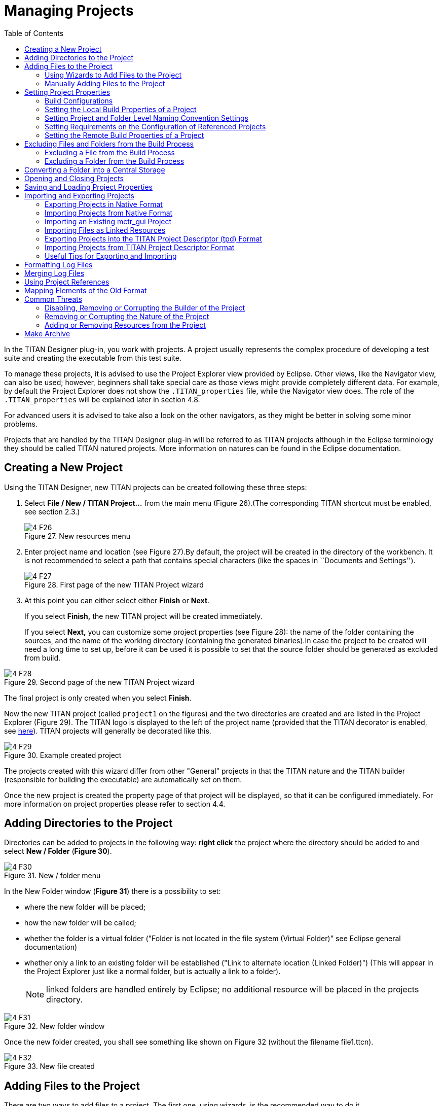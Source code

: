 = Managing Projects
:toc:
:figure-number: 26

In the TITAN Designer plug-in, you work with projects. A project usually represents the complex procedure of developing a test suite and creating the executable from this test suite.

To manage these projects, it is advised to use the Project Explorer view provided by Eclipse. Other views, like the Navigator view, can also be used; however, beginners shall take special care as those views might provide completely different data. For example, by default the Project Explorer does not show the `.TITAN_properties` file, while the Navigator view does. The role of the `.TITAN_properties` will be explained later in section 4.8.

For advanced users it is advised to take also a look on the other navigators, as they might be better in solving some minor problems.

Projects that are handled by the TITAN Designer plug-in will be referred to as TITAN projects although in the Eclipse terminology they should be called TITAN natured projects. More information on natures can be found in the Eclipse documentation.

[[creating-a-new-project]]
== Creating a New Project

Using the TITAN Designer, new TITAN projects can be created following these three steps:

1. Select *File / New / TITAN Project…* from the main menu (Figure 26).(The corresponding TITAN shortcut must be enabled, see section 2.3.)
+
image::images/4_F26.png[title="New resources menu"]

1. Enter project name and location (see Figure 27).By default, the project will be created in the directory of the workbench. It is not recommended to select a path that contains special characters (like the spaces in ``Documents and Settings'').
+
image::images/4_F27.png[title="First page of the new TITAN Project wizard"]

1. At this point you can either select either *Finish* or *Next*.
+
If you select *Finish,* the new TITAN project will be created immediately.
+
If you select *Next,* you can customize some project properties (see Figure 28): the name of the folder containing the sources, and the name of the working directory (containing the generated binaries).In case the project to be created will need a long time to set up, before it can be used it is possible to set that the source folder should be generated as excluded from build.

image::images/4_F28.png[title="Second page of the new TITAN Project wizard"]

The final project is only created when you select *Finish*.

Now the new TITAN project (called `project1` on the figures) and the two directories are created and are listed in the Project Explorer (Figure 29). The TITAN logo is displayed to the left of the project name (provided that the TITAN decorator is enabled, see <<2-getting_started.adoc#enabling-titan-decorations, here>>). TITAN projects will generally be decorated like this.

image::images/4_F29.png[title="Example created project"]

The projects created with this wizard differ from other "General" projects in that the TITAN nature and the TITAN builder (responsible for building the executable) are automatically set on them.

Once the new project is created the property page of that project will be displayed, so that it can be configured immediately. For more information on project properties please refer to section 4.4.

== Adding Directories to the Project

Directories can be added to projects in the following way: *right click* the project where the directory should be added to and select *New / Folder* (*Figure 30*).

image::images/4_F30.png[title="New / folder menu"]

In the New Folder window (*Figure 31*) there is a possibility to set:

* where the new folder will be placed;

* how the new folder will be called;

* whether the folder is a virtual folder ("Folder is not located in the file system (Virtual Folder)" see Eclipse general documentation)

* whether only a link to an existing folder will be established ("Link to alternate location (Linked Folder)") (This will appear in the Project Explorer just like a normal folder, but is actually a link to a folder).
+
NOTE: linked folders are handled entirely by Eclipse; no additional resource will be placed in the projects directory.

image::images/4_F31.png[title="New folder window"]

Once the new folder created, you shall see something like shown on Figure 32 (without the filename file1.ttcn).

image::images/4_F32.png[title="New file created"]

== Adding Files to the Project

There are two ways to add files to a project. The first one, using wizards, is the recommended way to do it.

[[using-wizards-to-add-files-to-the-project]]
=== Using Wizards to Add Files to the Project

Wizards are available to create some of the TITAN modulesfootnote:[The terms "modules" and "files" are used interchangeably in this section.] (TTCN-3, ASN.1 and Configuration files). This functionality is reached by selecting *File / New* (see Figure 26 above).

In the Project Explorer view, the wizards "TTCN-3 Module", "ASN.1 Module" and "Configuration file" can be reached by **right click**ing the content area and selecting *New / Other…* .

In the example below, the "TTCN-3 Module" wizard is shown. The wizard is launched by selecting *File / New / TTCN3 Module*.

image::images/4_F33.png[title="First page of the New TTCN3 Module wizard"]

On the first page of the wizard (Figure 33) the correctness of the new module name is verified. The file extension is checked against the type of module being created. If the extension is not set, it is automatically appended when the file is created (the defaults are: `ttcn`, `asn` and `cfg` for the respective wizards). The on-the-fly checker, if it has enough data collected, verifies that a module name is unique in the project (right now this only works for TTCN-3 modules).

On the second page of the wizard there is a checkbox and a combo box:

image::images/4_F34.png[title="Second page of the New TTCN3 Module wizard"]

* *Generate as excluded from build*.
+
If this checkbox is selected the file to be created is excluded from the build; that is, the build system will not try to build it instantly. It is advised to create new modules with this option turned on to avoid build errors until the code logic is complete.

* **Generate with module with this content**
+
This Combo box contains three options: Empty module name, Module name and empty body and Module skeleton. As the names suggest, the generated file will contain empty module or module containing only module name and empty body or a module skeleton.

NOTE: Configuration files may also be created with a skeleton.

NOTE: The filename will be used as the module name in the inserted module.

=== Manually Adding Files to the Project

Manual file addition has moderate means to set file properties compared to the wizard (see <<using-wizards-to-add-files-to-the-project, here>>). On the other hand, some files can only be inserted into projects manually; namely the following way: *right click* on the project where the file should be included and select *New / File* (see Figure 30 above).

On the New File window (Figure 35) there is a possibility to set:

* where the new file should be placed;

* how the new file will be called;

* whether only a link to an existing file will be established.
+
(This will appear in the Project Explorer just like a normal file, but is actually a link to a file).

NOTE: Linked files are fully handled by Eclipse; no additional resource will be placed in the projects directory.

image::images/4_F35.png[title="New file"]

Once the file created, you should see something like shown on Figure 32. You have created a project, added a folder and a file to it.

NOTE: files handled by the TITAN Designer plug-in also have the TITAN moon to the left of their names, just like projects do. Decorators used by TITAN Designer are described <<2-getting_started.adoc#enabling-titan-decorations, here>>.

== Setting Project Properties

Project properties for local and remote build are set in two separate windows.

=== Build Configurations

Our projects support to have several "build configurations" or "sets of build settings". This means that it is possible to create sets of build settings, which can be switched to in an easy and consistent way (Figure 37).

One excellent usage tip would be, to have "Development" and "Release" modes for projects. Debug could have settings tuned for very fast compilation, at the expense of generating slowly executing code: This way development could be sped up considerably while only loosing features not relevant at development time. Release mode could be fine-tuned for runtime performance, at the cost of increase in build times. This way once the development is over, and the product is ready to be tested/investigated/used, the build system could be set to use the most aggressive optimization methods available.

[.underline]#Changing the active build configuration# is available on all project preference pages, in the upper part of the window, as seen on Figure 37.

Using the drop-down control, one can select and switch to any already existing build configuration created for the actual project.

Pushing the *Manage Configurations* button a new window will pop-up.

image::images/4_F36.png[title="Manage configurations"]

On this window it is possible to create new configurations, delete existing ones, or simply rename one.

[NOTE]
====
Even though the settings of the Default configuration can be changed it cannot be deleted or renamed, the existence of this configuration is needed to be forward compatible with older versions of our tools.

[.underline]#The build configuration name cannot contain whitespace character.#

[.underline]#The visible build configuration settings always refer to the active build configuration.# To change a build configuration at first it shall be selected as active configuration, then some of the settings described below shall be modified then the settings shall be saved by pushing the button "Apply" or "OK".
====

[[setting-the-local-build-properties-of-a-project]]
=== Setting the Local Build Properties of a Project

To set the project properties for local build first *right click* the projectand select *Properties* then select *TITAN Project Property* (Figure 37).

On the main window two options can be set:

* Automatic Makefile management
+
configures the TITAN Designer to automatically manage the `Makefile` (see Figure 37).
+
NOTE: disabling the automatic `Makefile` management makes it the users’ responsibility to update the file when it is needed. In case it is unchecked, the buttons on the *Makefile creation attributes* tab and on the *Internal makefile creation attributes* tab will be disabled; +
Default: selected.

* Generate the Makefile using Eclipse internal Makefile generatorcon
+
figures the TITAN Designer to use its own `Makefile` generator instead of the one provided by TITAN; +
Default: selected

* Don’t use symbolic links in the build processcon
+
figure the internal Makefile generator and the builder to drive the build process in a way that does not requires the creation of symbolic links.
+
NOTE: This option requires the internal Makefile generation option to be set; +
Default: selected.

image::images/4_F37.png[title="Makefile creation attributes"]

[[the-makefile-creation-attributes-tab]]
==== The Makefile Creation Attributes tab

Information from the *Makefile creation attributes* tab (Figure 37) is transferred to the `Makefile` generator program. The options of the `Makefile` generator are described in the TITAN Programmer’s Technical Reference <<12-references.adoc#_4, [4]>>.

The following Makefile creation attributes are set on this tab:

* **Use absolute pathnames in the Makefile**
+
Specifies whether the generated `Makefile` should contain absolute or relative pathnames. Default: not selected.

* **Generate Makefile for GNU make**
+
If checked, a GNU `Makefile` will be generated during the building process. The gnu make utility can handle complex `Makefile` that the Solaris make cannot. Default: selected.

* **Generate Makefile with incrementally refreshing dependency**
+
If checked and GNU make style `Makefile` generation is also set, the generated `Makefile` will use GCC’s dependency tracking instead of makedepend. For more information, please refer <<6-building_the_project.adoc#creating-dependencies, here>>. Default: selected.

* **Link dynamically**
+
If checked, all files of the project will be compiled with `–fPIC` and for each (static) object, a new shared object will be created. Then, these shared objects will be linked to the final executable instead of the (static) objects. For more information, pros and cons etc. consult the TITAN Programmer’s Technical Reference <<12-references.adoc#_4, [4]>>. Default: not selected.

* **Generate Makefile for use with the function test runtime**
+
Titan has two runtime environments: one for function testing and one for load testing. The function test runtime provides more runtime checks and supports some specific features, like the negative testing feature, that is not available in the load test runtime. Therefore, for projects aiming functional testing, it is also advised to check the "generate `Makefile` for use with the function test runtime" checkbox. Default: not selected
+
NOTE: all dependent projects (``Project References'' in Eclipse's term) shall use the same Titan runtime.

* **Generate Makefile for single mode**
+
If checked, the executable will be built for single mode execution. Only one test component is allowed in single test mode. In parallel mode, on the other hand, several components can be used. Default: not selected.

* **Code splitting**
+
Configures how the generated code should be organized: *none*, *type*, *number*. By default it is set to be: *none*.

* **Default target**
+
Configures the default target of the generated `Makefile`:
+
- *Executable:* Executable test suite
+
- *Library:* Library archive

* **Name of the target executable**
+
The path of the executable to be built including the name of the file. This setting will be written into the `Makefile` generated by the builder and will also be used for execution. If it is not set, the executable will be generated in the working directory having the name of the project.

[[the-internal-makefile-creation-attributes-tab]]
==== The Internal Makefile Creation Attributes Tab

image::images/4_F38.png[title="Internal makefile creation attributes"]

On the Internal `makefile` creation attributes tab the options to be generated into the `Makefile` can be set. To change the value of an element it must be selected. Depending on the element selected on the left side, the right hand side of the tab will contain different options.

. TTCN-3 Preprocessor
+
image::images/4_F39.png[title="TTCN-3 preprocessor"]
+
On the TTCN-3 Preprocessor page it is possible to specify the preprocessor tool used to pre-process the .ttcnpp and .ttcnin.
+
This will be applied to the *CPP* macro. By default it is set to be: *cpp*
+
The pre-processing of .ttcnpp and .ttcnin files is the very first step of the build process, as the compiler is not able to analyze these file formats.

. TTCN-3 Preprocessor Symbols
+
image::images/4_F40.png[title="TTCN-3 Preprocessor symbols"]
+
On the symbols page it is possible to specify the list of symbols that should be defined and the list of symbols that should be undefined when the TTCN-3 pre-processor tool is executed.
+
These lists of options are applied to the *CPPFLAGS_TTCN3* macro (only present if pre-processable files are used in the project). By default both lists are empty.

. TTCN-3 Preprocessor Included Directories
+
image::images/4_F41.png[title="TTCN-3 Preprocessor include directories"]
+
On the included directories page, it is possible to specify the list of directories where the TTCN-3 pre-processor can look for included files.
+
The list of options is applied to the *CPPFLAGS_TTCN3* macro (only present if pre-processable files are used in the project). By default the list is empty.

. TITAN Flags
+
image::images/4_F42.png[title="TITAN Flags"]
+
On the TITAN flags page, it is possible to specify the flags TITAN should be called with when compiling the TTCN-3 and ASN.1 files.
+
The options will be applied to the *COMPILER_FLAGS* macro. By default only the *Include source line info in C++ code* and *add source line info for logging* options are set.
+
NOTE: The flag responsible for function or load test runtime generation is not set here, but on the Makefile creation attributes (as that flag is handled by the Eclipse external `makefile` generator too).
+
For more information on the meanings of these options please refer to section 5.1 of the Programmer’s Technical Reference guide.

. Preprocessor
+
image::images/4_F43.png[title="Preprocessor"]
+
The Preprocessor page only functions as reminder to the fact, that the generated `Makefile` uses the same tool for pre-processing the .ttcnpp, .ttcnin and C/C++ files.

. Preprocessor Symbols
+
image::images/4_F44.png[title="Preprocessor symbols"]
+
On the preprocessor symbols page, it is possible to specify the list of symbols that should be defined and the list of symbols that should be undefined when the C/C++ pre-processor tool is executed.
+
These lists of options are applied to the *CPPFLAGS* macro.By default both lists are empty.
+
NOTE: There are a few symbols that are not displayed here, but are generated into the `Makefile`. These symbols are required for proper operation.

. Preprocessor Included Directories
+
image::images/4_F45.png[title="Preprocessor include directories"]
+
On the included directories page, it is possible to specify the list of directories where the C/C++ pre-processor can look for included files.
+
The list of options is applied to the *CPPFLAGS* macro. By default the list is empty.
+
NOTE: Some directories (like the include directory of TITAN) are not displayed here, but are generated into the `Makefile`. They are required for proper operation.

. C/C++ Compiler
+
image::images/4_F46.png[title="C/C++ compiler"]
+
A C/C\++ compiler tool used to process the generated and the user provided C/C++ files can be specified on the C/C++ compiler page.
+
This will be applied to the *CXX* macro. By default it is set to be: *g++*

. C/C++ Compiler Optimization
+
image::images/4_F47.png[title="C/C++ compiler optimization"]
+
The C/C++ compiler optimization page allows the specification of optimization options for C/C+\+ compiler.
+
The optimization level option can be: none, minor optimizations, common optimizations, optimize for speed, optimize for size. By default it is set to: common optimizations.
+
The other optimization flags option allows the specification of any user defined optimization flag that is supported by the C/C++ compiler.
+
Both options will be applied the *CXXFLAGS* macro.
+
NOTE: The *–Wall* option is not displayed here, but is generated into the `Makefile`. It is required for proper operation.
+
For more information on the optimization flags please refer to the documentation of your C/C+\+ compiler. In case of the default C/C+\+ compiler *g++* is the manual pages of *g++* (invoked with the *man g++* command line command).

. Platform Specific Libraries
+
image::images/4_F48.png[title="Platform specific libraries"]
+
On the platform specific libraries pages it is possible to specify the list of platform specific libraries that are needed to build the final executable for each supported platform.
+
The list of platform specific libraries is applied to the *SOLARIS_LIB*, *SOLARIS8_LIBS*, *LINUX_LIBS*, *FREEBSD_LIBS* and *WIN32_LIBS* macros respectively. By default all lists are empty.
+
NOTE: Some libraries are not displayed here, but are generated into the `Makefile`. These are required for proper operation on the above platforms.

. Linker
+
image::images/4_F49.png[title="Figure"]
+
The Linker page only functions as reminder to the fact, that the generated `Makefile` uses the same tool for compiling C/C++ sources and linking the generated object files.

. Linker Libraries
+
image::images/4_F50.png[title="Linker libraries"]
+
On the linker libraries page it is possible to specify

* additional object files,
* the list of platform independent libraries (-l switch) and
* library search path (-L switch)
+
that are needed by the linker to produce a valid executable.
+
These lists of options are generated directly into the command responsible for creating the final executable. By default the lists are empty.
+
NOTE: In list of the library search paths (-L), environment variables can be used. If the form `[MYVAR]` or `$\{MYVAR}` is used, the value of `[MYVAR]` or `$\{MYVAR}` will be resolved, if it is possible, while generating `Makefile`. Any other form will be regarded as a path relative to the project folder and will be prefixed with the project path.
+
In order for the generated `Makefile` to work and the project to compile properly there are some libraries and search locations not displayed here, but generated into the `Makefile`.
+
If the *Disable the entries of the predefined libraries* option is selected only the search paths related to *TTCN3_DIR* will be generated, all other libraries and search paths are left out of the generated `Makefile`. For example, in the generated Makefile, lines
+
[source]
----
OPENSSL_DIR = $(TTCN3_DIR)
XMLDIR = $(TTCN3_DIR)
----
+
will be commented out and their usage will be omitted.
+
By default, this option is not selected.

. Linker Options
+
image::images/4_F51.png[title="Linker Options"]
+
On the page "Linker Options" you can select different linker options. These will be added to the value of LDFLAGS in the Makefile.
+
The first option is to use the GNU "gold" linker instead of the regular one. If it is selected the text "`-fuse-ld=gold`" will be added to the value of LDFLAGS.
+
The second option is a free text. It also will be added to the value of LDFLAGS without any checking. Use it carefully!

==== The Make Attributes Tab

image::images/4_F52.png[title="Make attributes"]
Figure Make attributes

On the Make attributes tab (Figure 52) the following attributes are set:

* **The path to the Makefile updater script**
+
Points out a shell script that will be run to modify to the generated Makefile. The field is checked for validity: if not empty, it must point to an existing file.

* **Build level**
+
Specifies the project build level. For more information, please refer <<5-converting_existing_projects.adoc, here>>.

* **Make flags**
+
Specifies the make command suffixes.

* **Working directory**
+
specifies a directory used by the build operations: symbolic links and generated files will be placed in this directory. This field is checked for validity.

In our resource based project representation it is impossible to tell which files are source files and which ones are generated files. For this reason, we assume that every file in the working directory is a generated file and every file outside the working directory is a source file (if it is not excluded from build). For this reason, the user is forced to set a working directory, or otherwise we wouldn’t know which files to build.

NOTE: if the provided directories are in the project, either as actual directories or linked folders, the generated files can be seen from the workbench.

=== Setting Project and Folder Level Naming Convention Settings

image::images/4_F53.png[title="Project level naming convention settings"]

On the project and folder level it is possible to override the general workspace level naming conventions. This option can be used to further constrain the naming conventions, for example to include some project specific constants.

image::images/4_F54.png[title="Folder level naming convention settings"]

These are same options that are available as on the workspace level.

The overriding rules are evaluated in the following order:

. We start from the folder immediately containing the module in question.
. We walk search the folder hierarchy upwards to the project either till we find a folder that overrides the naming conventions or till we reach the project.
. If the folder overrides the naming conventions, we use the settings found there.
. If we reached the project and it overrides the naming conventions, we use the settings found there.
. If we reached the project, but even the project itself is not overriding the naming conventions we will use the workspace level settings.

NOTE: It is suggested to switch off checking the naming convention because it significantly decreases the speed of the analysis. It should be switched only on at code cleaning.

[[setting-requirements-on-the-configuration-of-referenced-projects]]
=== Setting Requirements on the Configuration of Referenced Projects

image::images/4_F55.png[title="Requirements on the actual configuration of referenced projects"]

On this page it is possible to set for each project, directly referenced by the actual one, a requirement on its actual configuration. If the actual configuration on the given project is not the same as the required one it will cause a build error.This way it is possible to have fairly large project hierarchies, while still being able to consistently support build configuration for each project.

To change the requirement for a project either *select it* in the list and click on the *Edit…* button, or *double click on it* in the list.

On the window that pops up (Figure 56) it will be possible to select a configuration, from all of the configurations configured for the selected project.

image::images/4_F56.png[title="Configuration requirement selection window for project1"]

NOTE: Both in the list and on the requirement selection window the "*<No requirement>*" option is displayed if there is no requirement set for that given project at this time. If you wish to disable a previously set requirement, you have to select this option.

=== Setting the Remote Build Properties of a Project

Remote build enables building of source codes:

* on several different machines;

* on several platforms;

* in several different directories;

* with several different build settings;

* using all of the above possibilities at the same time.

image::images/4_F57.png[title="Remote build attributes"]

On this property page one or more hosts can be chosen to build the project remotely. The modalities of the remote build process on these hosts are also set.

To set the project properties for remote build first *right click* the projectand select *Properties* than select *Remote build* on the left pane(Figure 57). (If *Remote build* is missing from the left pane, *left click* the *⊞* sign next to the *TITAN Project Property*; see Figure 52.)

The checkbox *Execute the build commands in parallel* controls how the provided build commands should be executed.

* If this option is NOT CHECKED (this is the default), the build commands will be executed serially, that is, one by one.

* If this option is CHECKED, the build command will be executed in a parallel fashion, meaning that each execution will start at the same time.

NOTE: The majority of the build systems requires exclusive access to the intermediate files (this is the reason why NOT SET is the default), otherwise the build process might become corrupted (this can happen for example when an intermediate file built with GCC 3.4 and another built with GCC 4.0 is linked together).

Remote build hosts have three attributes:

* *Active*
+
This attribute indicates whether the host should be included in the next remote build session or not.

* *Name*
+
This attribute shows the name of the host. It is only used to provide feedback to the user about the progress of the build processes. It doesn’t need to be unique.

* *Command*
+
This attribute contains part of the command that will be executed in the remote build process. The string inserted will be prefixed with sh –c before executing it. The default attribute content is `rsh <[user@]hostname> -n 'cd <working directory>; make dep; make',` and the string inserted must follow this pattern.

The user can control the build hosts using the buttons to the right from the table.

The *New…* button is used to create a new remote build host. It brings up the remote build host configuration window (Figure 58), where the properties of the new build host can be set. The new build host will be added to the end of the list of build hosts. Host creation can be cancelled by pressing the *Cancel* button, while the new host data is validated by pressing the *OK* button.

image::images/4_F58.png[title="Remote build attributes of a host"]

The *Edit…* buttonis used to edit the attributes of an existing remote build host. Before pressing the button, the host to be edited must be selected from the table. By pressing the button, the remote build host configuration window (Figure 58) will appear, showing with the current properties of the selected host. Changes made to the host can be revoked by pressing the *Cancel* button, while modifying the host is done by pressing the *OK* button.

The *Copy…* buttonis used to create a copy of an already existing host. Pressing this button will create an exact copy of the currently selected host. This way of creating a new host can be beneficial for example when the build command of the new host only slightly differs from the build command of the source host. Copying is abandoned by pressing the *Cancel* button, while it is confirmed by pressing the *OK* button.

The *Remove…* button is used to remove an existing host from list of remote build hosts. The command is abandoned by pressing the *Cancel* button, while it is confirmed by pressing the *OK* button.

NOTE: The saving of every change done on this page is validated by pressing the *Apply* or *OK* buttons at the bottom on the property page (Figure 57).

==== Pitfalls

In case the rsh command is not present one should use the ssh command instead. In this case the default command to start from should be: `ssh –n <[user@]hostname> 'cd <working directory>; make dep; make`

As there is no way to enter a password when logging in to a remote machine, it is of crucial importance to set the login mechanism of the remote machine, to not require a password on login.

[[excluding-files-and-folders-from-the-build-process]]
== Excluding Files and Folders from the Build Process

A file or a folder excluded from the build process won’t be placed into the generated `Makefile`. For this reason, once an exclusion or inclusion has taken place, the `Makefile` and the symbolic links are updated (provided that automatic `Makefile` management is enabled for the project).

Excluding a folder from the build process also means that every file and subfolder contained in that folder will be excluded, too.

If a file or folder is excluded from build, its name is decorated with the string `[excluded]`, provided that TITAN decoration is enabled (see <<2-getting_started.adoc#enabling-titan-decorations, here>>).

image::images/4_F59.png[title="Excluded from build"]

=== Excluding a File from the Build Process

A file can be excluded from build or included in the build in two different ways described below.

NOTE: There are some special files that can never be included into the build. In Eclipse these are project related plug-in resources, which by convention never have a name, just an extension, for example `.TITAN_properties`. Such files (that don’t have a name), are always excluded from build, no matter how their property is set.

To access File properties (the first alternative): *right click* the file and select *Properties*. On the *Properties for …* window, select *TITAN File Property*. Here the exclusion state of the file can be set via ticking the *Excluded from build* box.

image::images/4_F60.png[title="TITAN file property"]

To access the Pop-up menu (the second alternative), *right click* the fileand select *TITAN / Toggle exclude from build state*. This method has the advantage that the exclusion state of several selected files can be changed all at once.

image::images/4_F61.png[title="Toggle exclude from build menu"]

=== Excluding a Folder from the Build Process

A folder can be excluded from build or included in the build in two different ways described below.

NOTE: There are some special folders that can never be included into the build. In Eclipse by convention folders having a name which starts with a . (dot) are used for storing special files or folders, that one or more plug-ins might temporarily create. Such folders and for this reason their whole content is always excluded from build, no matter how their property is set.

To access Folder properties (the first alternative), *right click* the folder and select *Properties*. On the *Properties for …* window, select *TITAN Folder Property*. Here the exclusion state of the folder can be set via ticking the *Excluded from build* box. (The other checkbox, *Folder is in central storage*, is described <<converting-a-folder-into-a-central-storage, here>>.)

image::images/4_F62.png[title="TITAN folder property"]

To access the Pop-up menu (the second alternative), *right click* the folderand select *TITAN / Toggle exclude from build state*. This method has the advantage that the exclusion state of several selected folders can be changed all at once (see Figure 61 above).

[[converting-a-folder-into-a-central-storage]]
== Converting a Folder into a Central Storage

A folder marked as Central Storage is assumed to have its own `Makefile`. For this reason, when this property of a directory is toggled, the `Makefile` and the symbolic links are updated (provided that automatic `Makefile` management is enabled for the project). For description of the Central Storage concept, please to refer to the TITAN User Guide (<<12-references.adoc#_3, [3]>>), section 11.3.1.

A directory’s Central storage property can be toggled the following way:

*Right click* on the folder, select *Properties* and in the *Properties for …* window click *TITAN Folder Property*. Here the central storage state of the folder can be toggled via ticking the *Folder is in central storage* button (Figure 62).

== Opening and Closing Projects

A closed project cannot be edited; even its contents are hidden. This is useful to decrease memory occupation and computational load: a closed project does not use any resources.

In Eclipse, projects can be opened and closedby *right clicking* the project and selecting *open project* respective *close project*.

== Saving and Loading Project Properties

There is no need to save or load the project properties file, as this is done automatically. When files or folders are added or removed, or their properties are changed, the TITAN Designer plug-in automatically saves the new properties into the `.TITAN_properties` file, which always resides in the root directory of the project. When the content of this file is edited and saved, or when the TITAN Designer plugin starts up noticing that files were changed while it was not active, then it automatically loads the file’s contents and modifies the resources properties accordingly.

Besides the obvious use this is useful if more people are working on the same project. Someone updates the properties of the resources and sends the file to the others; when the recipients save the file the properties of their resources will be updated automatically.

== Importing and Exporting Projects

Importing and exporting projects can be done in many ways in Eclipse. Out of those 3 will be shown in detail: a native way, one using the TITAN project descriptor format, and a way to import project from the old mctr_gui format.

It is important to turn off automatic building and to refresh the project before importing and exporting. Because of the changing nature of the projects, it can be expected that there will always be files which are out of synchrony with the file system. Importing and exporting can only be done if every file in the project is in synchrony with their file system counterparts.

NOTE: Exporting and importing without archiving is almost exactly the same.

The following steps should be done before exporting a project:

. Automatic building should be turned off, so that further operations will not invoke any build related functionality.
. Optionally the project should be cleaned to reduce the size of the exported data.
. The project should be refreshed (*right click* the projectand select *Refresh*), to synchronize the files and the file system.

=== Exporting Projects in Native Format

To export a project using a native way, for example into an archive file, follow the steps described below:

. *Right click* the project to be exported and select *Export*.
+
image::images/4_F63.png[title="Export menu"]

. On the *Export* window select *General / Archive File* and press *Next*.
+
image::images/4_F64.png[title="Export common dialog"]

. Fill in the fields in the *Export Archive file* wizard.
+
NOTE: it is advised to export every file related to the project, and also to export only those files in the archive which belong to the project.
+
image::images/4_F65.png[title="Export Archive file wizard"]

NOTE: This will export the whole project: not just the information on settings, but also the files and folders themselves.

=== Importing Projects from Native Format

To import a project from a native format, for example an archive file, follow the steps described below:

. *Right click* somewhere in *Project Explorer* and select *Import*, as shown on Figure 63 above.
. On the *Import* window select *General / Existing Projects into Workspace* and press *next* (below).
+
image::images/4_F66.png[title="Import common dialog"]

. In the *Import Projects* wizard select the archive to import from. Eclipse will list the projects the archive contains. Select one or more of them and press *Finish*.
+
image::images/4_F67.png[title="Import Archive file wizard"]

[[importing-an-existing-mctr-gui-project]]
=== Importing an Existing mctr_gui Project

To import a project from an existing mctr_gui project file follow the steps described below:

. *Right click* somewhere in *Project Explorer* and select *Import*, as shown on Figure 63.
 .On the *Import* window select *TITAN / Project from .prj file* and press *next* (below).
+
image::images/4_F68.png[title="Import from .prj file"]

. On the *Import new TITAN Project from .prj file* wizard select the original project file to import from and press *Next*.
+
image::images/4_F69.png[title="Import new TITAN Project from .prj file"]

. Select the name and location of the new project to be created.
+
image::images/4_F70.png[title="Name of the new project"]
+
image::images/4_F71.png[title="Create the included projects automatically"]

. On the last page of the wizard it is possible to select whether included projects (if any exists) should be imported automatically or not.

The wizard will now create the new project, populate it with the files referring to the ones provided by the mctr_gui project file and set all options for the project which can be transferred.

For more information on how the project is converted to this format please refer <<5-converting_existing_projects.adoc#convert-an-existing-mctr-gui-project-using-an-import-wizard, here>>.

[[importing-files-as-linked-resources]]
=== Importing Files as Linked Resources

Linked resources are files and folders which are not physically copied into the Eclipse workspace nor linked as soft or hard linked there (at least not into the source folder just later into the build folder under the building process). Linked resources are stored primarily internally in the Eclipse. When linked resources are modified, the original files will be modified. This is the most useful ttcn source file handling method.

To import folders and files as "linked resources" follow the steps described below.

. Create an empty project without src subfolder according to <<creating-a-new-project, this section>>. The project name should be the same as the name of the project to be imported.
. Right click on the project name and select *Import*, as shown on Figure 63 above. On the *Import* window select *General / File System* and press *Next* as shown on below.
+
image::images/4_F72.png[title=""]
. In The Import File system dialog select *Browse* near to field *``From directory''* (as seen below) then find and select the src folder of the project to be imported.
+
image::images/4_F73.png[title=""]
. Click on the button "*Advanced>>>*" in the "Import file system" dialog, select the options "*Create link in workspace*" an unselect options "*create virtual folders*" and "*create link locations relative to:*" as shown on below.
+
image::images/4_F74.png[title=""]
. Push Finish. The src folder appears under the project name in the Project Explorer as linked resource (the icon before the src contains a little link arrow) as shown below.
+
image::images/4_F75.png[title=""]

[[exporting-projects-into-the-titan-project-descriptor-tpd-format]]
=== Exporting Projects into the TITAN Project Descriptor (tpd) Format

Exporting only project information into TITAN project Descriptor (tpd) format can be performed manually or automatically.

[[exporting-project-manually-into-the-titan-project-descriptor-tpd-format]]
==== Exporting Project manually into the TITAN Project Descriptor (tpd) Format

To export the project information into a tpd file, follow the steps described below:

. *Right click* on the project to be exported and select *Export* (Figure 63).
. On the *Export* window select *TITAN / TITAN project settings* and press *Next*.
+
image::images/4_F76.png[title="Export to TITAN project descriptor"]

. Select the file where the information should be exported to, and press *Next*.
+
image::images/4_F77.png[title="File selection page"]

. On the options page fine tune the amount of data to be exported and press *Finish*.
+
image::images/4_F78.png[title="Export options"]

The available options are:

* *Do not generate information on the contents of the working directory:*
+
If the working directory is visible inside Eclipse, inside the project, its contents are by default also mentioned in the project description. As the working directory usually contains only generated files, that can be reproduced later, this behavior is not always desired. Its default value is on.

* *Do not generate information about resources whose name starts with a ".":*
+
In Eclipse this naming convention is used to signal that a resource stores some tool specific options about the project. As such, from the point of view of TITAN, they are not needed. Its default value is on.

* *Do not generate information on resources contained within linked resources:*
+
In many cases such links are intentionally used to connect to an existing folder whose content might change externally. For example, version handling of files can also be done like that.
+
NOTE:  It is recommended to use this feature with care: as there is not much connection between the Eclipse internal resource system, and the file system, the activation of this option can cause unexpected side effects. Its default value is on.

* *Save default values:*
+
By default we do not include any information on any option/setting in the descriptor file, which has its default value as the actual one. This makes for a very compact description, but in cases where all information needs to be saved, this might not be ideal. Its default value is off. If it is switched on, the size of the tpd file is unnecessarily big. This is not a problem but perhaps it is not so easy to analyze by the user.

* *Pack all data of related projects:*
+
Project references in Eclipse are a great way to structure one’s work into manageable pieces. However, if one of those projects is not available, building the whole set is not possible. For this reason, it is possible to save all information from all required projects into one project descriptor. Its default value is off.

* *Export tpdName attribute to referenced projects:*
+
If this option is on, then the referenced projects will have a `tpdName` attribute. The value of the `tpdName` attribute by default is the project’s name and the .tpd suffix. If the referenced project had a `tpdName` attribute during the import, then that value will be stored.By default this option is on, if the project was imported from a `tpd` file using `–I` switches.

The default settings can be changed under *Window / Preferences / TITAN Preferences / Export* (see <<3-setting_workbench_preferences.adoc#export, here>>).

For more information, related to this file format, please refer to section 8 of the Programmer’s Technical Reference guide.

==== Exporting Projects automatically into the TITAN Project Descriptor (tpd) Format

The automatic export of projects can be set on workspace level. The fine tuning of the information can be set. It can be set to ask/request the location of the tpd file when the first automatic save happens.

To export your projects automatically, follow the steps below:

. Select *Window / Preferences / TITAN Preferences / Export*. An option dialog appears (see Figure 14 Export options <<3-setting_workbench_preferences.adoc#export, here>>).
. Switch on the option "Refresh tpd file automatically".
. Switch on the option "Request new location for the tpds at the first automatic save" if your projects to be automatically saved have not been saved yet or if you want to change the location of your tpds when importing them.
. Optionally change the options in the group "Fine tune the amount of data saved about the project" if it is necessary. (It is not suggested.)
. Press *Apply* or *OK* to save the settings.

=== Importing Projects from TITAN Project Descriptor Format

To import a project using an existing TITAN project descriptor file follow the steps described below:

. *Right click* somewhere in *Project Explorer* and select *Import*, as shown on Figure 63.
. On the *Import* window select *TITAN / Project from new project file* and press *Next* (below).
+
image::images/4_F79.png[title="Import from project descriptor"]

. On the *Import new TITAN Project from .tpd file* page select the original project file to import from. There is an optional field where search paths can be entered in the format of `–Ipath` where path must be an absolute path. The mechanism of the `–I` flag is described in the Referred project usage with `–I` switch in the TITAN Reference guide see ref. <<12-references.adoc#_4, [4]>>.
. Press *Next*.
+
image::images/4_F80.png[title="Press Next"]

. On the options page select how the importer should behave in certain situations.
+
image::images/4_F81.png[title="Import options"]

Available options:

* *Open the preference page for all imported sub projects:* By default the page where the project preferences can be configured is only displayed for the top level project, referenced projects don’t trigger this mechanism. However, if several projects are imported it can be useful to open this page for each of them.

* *Skip existing projects on import:* This is important when a project with a name, which is about to be loaded as a referenced project, already exists in the workbench. By default, there will be no warning, and the importation of that project will not take place.

=== Useful Tips for Exporting and Importing

[[pitfalls-0]]
==== *Pitfalls*

During the importation there might be several behaviors which might look strange at first.

When importing a project description containing Eclipse path variables, we will ask permission from the user to add new variables, or in case the variable exists with a different value, override variables in his system.

However, if the project description does not store, or the user does not add the necessary Eclipse path variable to his own system, this will not be treated as an error by our tool. Instead either the platform, or any other tool trying to access a resource being unavailable, will report this error.

If a project with the same name to be loaded already exists:

* If it is the top level project the user will be asked to change the name.

* If it is not the top level project the default is to silently ignore the import request, as the project is already imported.

* If it is not the top level project and the user asked not to skip existing projects, the name changing dialog will be displayed. Upon name change all references to the new project will use the new name.

It is worth to mention, that in order to re-import a project from a project descriptor file, it is required to first delete the actual project. It is not supported to overwrite the current contents automatically.

As an example, in the `mctr_gui` the process of closing the user interface and re-opening it while loading the same project, will load the newest version of the project description (and if it is not saved it will also lose all intermediate changes). However, as the closing of Eclipse does not change any state of the imported projects, after re-opening it, the original project with the original settings will be present. In order to load the new settings, the old project has to be explicitly removed from the working environment.

For more information, related to this file format, please refer to section 8 of the Programmer’s Technical Reference guide.

==== *Native Export and Import*

If your projects contain absolute pathnames, the project can be natively exported and then imported only if the places defined with their absolute paths are visible from the new workspace. This is a strong requirement/restriction but it can be satisfied within the same group or working environment. But in that case why should the project be compressed, relocated and uncompressed?

==== *Exporting and Importing Project Information and Projects via TPD Files in Case of Complex Projects*

All project information can be stored in TPD files as it is described in the previous subchapters but not all way of working achieves portability. The next method is applicable for projects of any complexity.

Terminology:

*Source root folder or root folder* is the folder which contains all source files of all projects. For example, for ClearCase titan users it can be /vobs/ttcn/TCC_Releases.

*Workspace* is the Eclipse workspace. It is a folder containing Eclipse related project information (and generally it can contain even source files).

*Source project* is a project of our complex project. It is stored in a subfolder of the source root folder. The name of the source project is the name of its containing folder.

General requirements

. The projects should be handled from bottom to top, precisely string from the projects independent from any others.
. The Eclipse workspace and the folders containing the project and the source code shall be totally disjoint (they shall not have any common element).

Suppose that the source codes are created and hierarchically stored under the source root folder. Follow the steps for each project of our complex project.

. Create an empty project in the workspace with the same name as the source project (see <<creating-a-new-project, here>>).
. Import the src folder of the project as linked resources according to <<importing-files-as-linked-resources, this section>>.
. Fill in project properties according to <<setting-the-local-build-properties-of-a-project, this section>>.
. Export project properties into tpd according to <<exporting-projects-into-the-titan-project-descriptor-tpd-format, this section>>.
+
NOTE: The target place should be the folder of the original project where the project was imported from.
. Import the tpd file from the source project into the Eclipse project.
. Export the project into tpd as in step 4.
+
NOTE: This way the new tpd will contain the information about itself. It is extremely important if the whole set of project should be exported as a compressed file for example to send to a test lab as a product or to the TITAN support to report a bug.

==== *Exporting Project Content from Command Line Using TPDs*

To export the content of whole project sets if each project has a tpd, follow the steps described below. Unix environment is required.

. Go to the folder of the top level source project.
+
NOTE: It is located in the source root folder not in the workspace!
. Use this command from command line:
+
....
ttcn3_makefilegen -V -P rootdir_to_split -t top_level_tpd.tpd | xargs tar cfz my_target_tar.tgz
....
+
for example:
+
....
ttcn3_makefilegen -V -P /home/ethbaat/DiameterApplib/Diameter_Applib_2013_03_01 -t Libraries/EPTF_Applib_Diameter_CNL113521/EPTF_Applib_Diameter_CNL113521.tpd | xargs tar cfz DiamAppLibTest.tar.gz
....

[NOTE]
====
The compressed file will contain the files in the same structure as they have been stored in the source root directory.

See more information about the command ttcn3_makefilegen in sections 6.1.2 and 6.1.3 in TITAN Programmer’s Technical Reference for TITAN TTCN-3 Test Executor <<12-references.adoc#_4, [4]>>.
====

== Formatting Log Files

To format a log file (one having log as extension) *right click* the fileand select *TITAN / Format log*.

image::images/4_F82.png[title="Format log menu"]

This will produce a formatted log file in the very same directory, with the same name, but having the extension formatted_log.

NOTE: For the duration while the formatted log is being created progress indication is provided in the *Progress view*.

== Merging Log Files

To merge several log files (ones having log as extension) select them, and after right clicking on one select TITAN / Format log.

image::images/4_F83.png[title="Merge log menu"]

This will first ask for the file where the results have to be saved, processing the log files will only start after a new or an existing files is selected.

NOTE: For the duration while the formatted log is being created progress indication is provided in the *Progress view*.

[[using-project-references]]
== Using Project References

In Eclipse for the creation of a hierarchy of projects building on other projects we can use project references (Figure 81).

When a project references another project, this means for Eclipse that all of the resources of the referenced project are available for use in the referring project. For example if Project_2 is referencing Project_1:

* All modules available in Project_1 can be used in Project_2 too (for importation, code completion …).For the on-the-fly toolset is will seem as if those modules were also part of Project_2.

* The order in which Project_1 and Project_2 are built will always be handled automatically:

* If Project_1 changes, Project_2 will be refreshed too.

* If Project_2 is built Project_1 will also be built, but only if it has also changed since the last time it was built.

* When Project_2 is built, it will not attempt to build the modules from Project_1 again, but rather use their already built form from the working directory of Project_1.

NOTE: Project reference hierarchies are not limited to 2 projects they can contain any number of projects.

Project references for one project can be managed in the following way: *right click* the project whose references should be changed and select *Properties / Project References.* Adding or removing a reference to a project can be done by simply selecting or unselecting to projects the references should point to.

image::images/4_F84.png[title="Project references"]

NOTE: These references are operating system and file system independent. This means that it is possible to connect projects coming from different physical locations / version handling systems … as long as each is project is set up to work correctly within its own rules.

== Mapping Elements of the Old Format

The elements of the old GUI can usually be mapped to the new GUI as folders. So, for example, a testports folder should be created in the project, and the files of testports should be placed there. This provides the users with much more configurable project hierarchy, as they can organize their sources as they wish.

Included projects can be generally mapped to simple or linked folders, provided that the central storage property of the folder is set (see section 4.6). Included projects are fully functioning projects that can be built separately, but are included in the actual project because they provide some useful features. Generally speaking, they are folders (projects are practically stored separately), which might be linked (as they are expected to be on a different computer in the network, if they are just local folders then they can be mapped to local directories) and they have their own `makefile` (because they can be built separately).
+
NOTE: Linked folders with their central storage property set provide the same features.

Automatic conversion between the old and new format is not a part of the TITAN Designer plug-in for the time being.

== Common Threats

There are some very dangerous operations related to project management in Eclipse.

These are "good to have" features in a general sense, and they also provide more flexibility, but if someone misuses them, then it is sometimes impossible to revert the situation to its original state.

=== Disabling, Removing or Corrupting the Builder of the Project

This may happen when editing the `.project` file, where Eclipse stores the natures and projects associated to the given project. Any modification of the `.project` file is discouraged.

Repair can be attempted using the functionality *Toggle TITAN project nature*. It can be activated by *right clicking* the projectand selecting *TITAN / Toggle TITAN project nature*. As shown on Figure 80, this functionality is used to add the TITAN nature and TITAN builder to (or to remove them from) a given project. Removing is useful if only the builder was removed; the user should then first remove the nature from the project, and thereafter add it back together with the builder.

image::images/4_F85.png[title="Toggle TITAN project nature"]

NOTE: the result of this problem (or its repairing) can result in losing every project specific settings. So these settings must be checked after using this functionality.

=== Removing or Corrupting the Nature of the Project

This problem is almost exactly the same as the one mentioned just above: editing the `.project` file is probably its cause. The possible remedy is also the same.

=== Adding or Removing Resources from the Project

Modifying project resources in the operating system (outside Eclipse) can temporarily create problems for the users as the project structure they see might not be the actual one.

This problem can be solved easily: *right click* the project and select *Refresh*. Eclipse also does similar operations regularly.

== Make Archive

It can happen that the source code shall be sent to another team member or to the Titan support team to debug.

This can be done

* by exporting the whole project (by right clicking on the project, selecting the option *Export…> General>Archive File*) or

* by executing the command "make archive" from the Eclipse IDE. It can be executed if the Makefile exists in the working directory and a UNIX shell can be executed. Right click on the name of the project and select the option *Titan>Make archive*. The command ``make archive'' will be executed in the working directory and a backup directory will be generated in it. This directory will contain a tgz file including the source files, the Makefile and optionally the tpd file.

image::images/4_F86.png[title="Create Make archive"]

